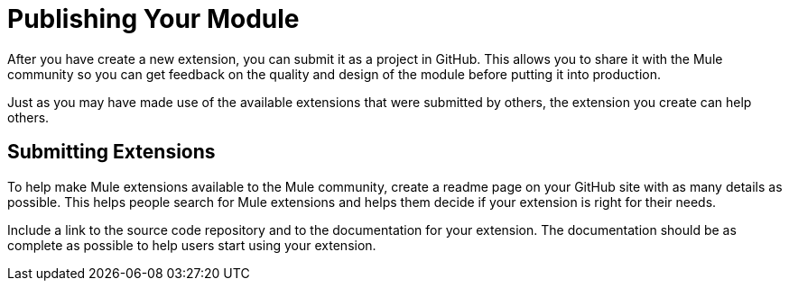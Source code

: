 = Publishing Your Module

After you have create a new extension, you can submit it as a project in GitHub. This allows you to share it with the Mule community so you can get feedback on the quality and design of the module before putting it into production.

Just as you may have made use of the available extensions that were submitted by others, the extension you create can help others.

== Submitting Extensions

To help make Mule extensions available to the Mule community, create a readme page on your GitHub site with as many details as possible. This helps people search for Mule extensions and helps them decide if your extension is right for their needs.

Include a link to the source code repository and to the documentation for your extension. The documentation should be as complete as possible to help users start using your extension.

